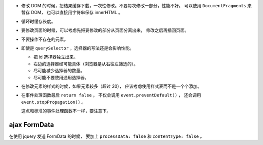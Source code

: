 + 修改 DOM 的时候，把结果缓存下载，一次性修改。不要每次修改一部分，性能不好。
  可以使用 ``DocumentFragments`` 来暂存 DOM，
  也可以直接用字符串保存 innerHTML 。

+ 循环时缓存长度。

+ 要修改页面的时候，可以考虑先把要修改的部分从页面分离出来，
  修改之后再插回页面。

+ 不要操作不存在的元素。

+ 即使是 ``querySelector`` ，选择器的写法还是会影响性能。

  + 把 id 选择器独立出来。
  + 右边的选择器经可能具体（浏览器是从右往左筛选的）。
  + 尽可能减少选择器的数量。
  + 尽可能不要使用通用选择器。

+ 在修改元素的样式的时候，如果元素较多（超过 20），
  应该考虑使用样式表而不是一个个添加。


+ 在事件处理函数最后 ``return false`` ，
  不仅会调用 ``event.preventDefault()`` ，
  还会调用 ``event.stopPropagation()`` 。

  这点和标准的事件处理函数不一样，要注意下。




ajax FormData
===============

在使用 jquery 发送 FormData 的时候，
要加上 ``processData: false`` 和 ``contentType: false`` 。
